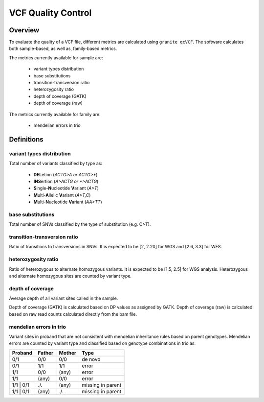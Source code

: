 ===================
VCF Quality Control
===================

Overview
++++++++

To evaluate the quality of a VCF file, different metrics are calculated using ``granite qcVCF``.
The software calculates both sample-based, as well as, family-based metrics.

The metrics currently available for sample are:

  - variant types distribution
  - base substitutions
  - transition-transversion ratio
  - heterozygosity ratio
  - depth of coverage (GATK)
  - depth of coverage (raw)

The metrics currently available for family are:

  - mendelian errors in trio

Definitions
+++++++++++

variant types distribution
--------------------------

Total number of variants classified by type as:

  - **DEL**\ etion  (*ACTG>A or ACTG>\**)
  - **INS**\ ertion  (*A>ACTG or \*>ACTG*)
  - **S**\ ingle-\ **N**\ ucleotide **V**\ ariant  (*A>T*)
  - **M**\ ulti-\ **A**\ llelic **V**\ ariant  (*A>T,C*)
  - **M**\ ulti-\ **N**\ ucleotide **V**\ ariant  (*AA>TT*)

base substitutions
------------------

Total number of SNVs classified by the type of substitution (e.g. C>T).

transition-transversion ratio
-----------------------------

Ratio of transitions to transversions in SNVs.
It is expected to be [2, 2.20] for WGS and [2.6, 3.3] for WES.

heterozygosity ratio
--------------------

Ratio of heterozygous to alternate homozygous variants.
It is expected to be [1.5, 2.5] for WGS analysis.
Heterozygous and alternate homozygous sites are counted by variant type.

depth of coverage
-----------------

Average depth of all variant sites called in the sample.

Depth of coverage (GATK) is calculated based on DP values as assigned by GATK.
Depth of coverage (raw) is calculated based on raw read counts calculated directly from the bam file.

mendelian errors in trio
------------------------

Variant sites in proband that are not consistent with mendelian inheritance rules based on parent genotypes.
Mendelian errors are counted by variant type and classified based on genotype combinations in trio as:

+------------+------------+-----------+---------------------+
| Proband    | Father     | Mother    | Type                |
+============+============+===========+=====================+
| 0/1        | 0/0        | 0/0       | de novo             |
+------------+------------+-----------+---------------------+
| 0/1        | 1/1        | 1/1       | error               |
+------------+------------+-----------+---------------------+
| 1/1        | 0/0        | (any)     | error               |
+------------+------------+-----------+---------------------+
| 1/1        | (any)      | 0/0       | error               |
+------------+------------+-----------+---------------------+
| 1/1 \| 0/1 | ./.        | (any)     | missing in parent   |
+------------+------------+-----------+---------------------+
| 1/1 \| 0/1 | (any)      | ./.       | missing in parent   |
+------------+------------+-----------+---------------------+
